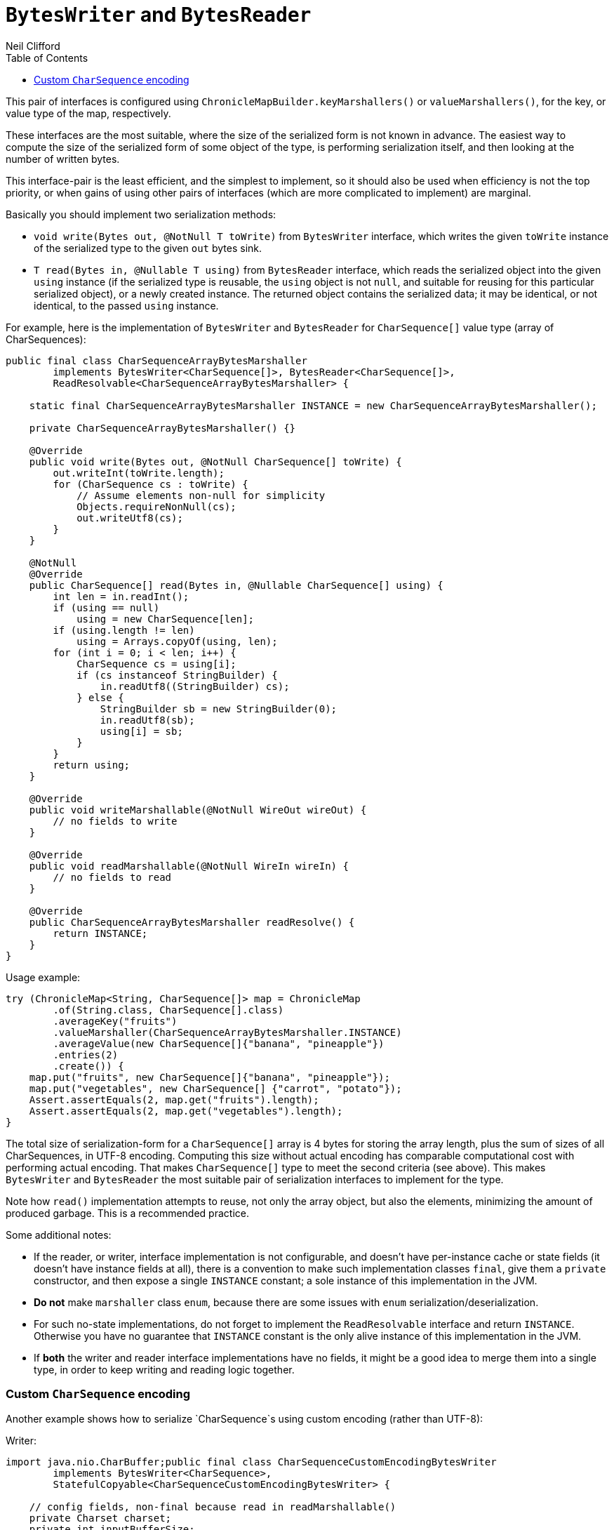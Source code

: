 = `BytesWriter` and `BytesReader`
Neil Clifford
:toc: macro
:toclevels: 1
:css-signature: demo
:toc-placement: macro
:icons: font

toc::[]

This pair of interfaces is configured using `ChronicleMapBuilder.keyMarshallers()` or
`valueMarshallers()`, for the key, or value type of the map, respectively.

These interfaces are the most suitable, where the size of the serialized form is not known in advance. The easiest way to compute the size of the serialized form of some object of the
type, is performing serialization itself, and then looking at the number of written bytes.

This interface-pair is the least efficient, and the simplest to implement, so it should also be
used when efficiency is not the top priority, or when gains of using other pairs of interfaces
(which are more complicated to implement) are marginal.

Basically you should implement two serialization methods:

- `void write(Bytes out, @NotNull T toWrite)` from `BytesWriter` interface, which writes the given
 `toWrite` instance of the serialized type to the given `out` bytes sink.
 - `T read(Bytes in, @Nullable T using)` from `BytesReader` interface, which reads the serialized
 object into the given `using` instance (if the serialized type is reusable, the `using` object is
 not `null`, and suitable for reusing for this particular serialized object), or a newly created
 instance. The returned object contains the serialized data; it may be identical, or not identical, to the passed `using` instance.

For example, here is the implementation of `BytesWriter` and `BytesReader` for `CharSequence[]`
value type (array of CharSequences):

```java
public final class CharSequenceArrayBytesMarshaller
        implements BytesWriter<CharSequence[]>, BytesReader<CharSequence[]>,
        ReadResolvable<CharSequenceArrayBytesMarshaller> {

    static final CharSequenceArrayBytesMarshaller INSTANCE = new CharSequenceArrayBytesMarshaller();

    private CharSequenceArrayBytesMarshaller() {}

    @Override
    public void write(Bytes out, @NotNull CharSequence[] toWrite) {
        out.writeInt(toWrite.length);
        for (CharSequence cs : toWrite) {
            // Assume elements non-null for simplicity
            Objects.requireNonNull(cs);
            out.writeUtf8(cs);
        }
    }

    @NotNull
    @Override
    public CharSequence[] read(Bytes in, @Nullable CharSequence[] using) {
        int len = in.readInt();
        if (using == null)
            using = new CharSequence[len];
        if (using.length != len)
            using = Arrays.copyOf(using, len);
        for (int i = 0; i < len; i++) {
            CharSequence cs = using[i];
            if (cs instanceof StringBuilder) {
                in.readUtf8((StringBuilder) cs);
            } else {
                StringBuilder sb = new StringBuilder(0);
                in.readUtf8(sb);
                using[i] = sb;
            }
        }
        return using;
    }

    @Override
    public void writeMarshallable(@NotNull WireOut wireOut) {
        // no fields to write
    }

    @Override
    public void readMarshallable(@NotNull WireIn wireIn) {
        // no fields to read
    }

    @Override
    public CharSequenceArrayBytesMarshaller readResolve() {
        return INSTANCE;
    }
}
```

Usage example:

```java
try (ChronicleMap<String, CharSequence[]> map = ChronicleMap
        .of(String.class, CharSequence[].class)
        .averageKey("fruits")
        .valueMarshaller(CharSequenceArrayBytesMarshaller.INSTANCE)
        .averageValue(new CharSequence[]{"banana", "pineapple"})
        .entries(2)
        .create()) {
    map.put("fruits", new CharSequence[]{"banana", "pineapple"});
    map.put("vegetables", new CharSequence[] {"carrot", "potato"});
    Assert.assertEquals(2, map.get("fruits").length);
    Assert.assertEquals(2, map.get("vegetables").length);
}
```

The total size of serialization-form for a `CharSequence[]` array is 4 bytes for storing the
array length, plus the sum of sizes of all CharSequences, in UTF-8 encoding. Computing this size
without actual encoding has comparable computational cost with performing actual encoding. That
makes `CharSequence[]` type to meet the second criteria (see above). This makes `BytesWriter` and
`BytesReader` the most suitable pair of serialization interfaces to implement for the type.

Note how `read()` implementation attempts to reuse, not only the array object, but also the elements,
minimizing the amount of produced garbage. This is a recommended practice.

Some additional notes:

- If the reader, or writer, interface implementation is not configurable, and doesn't have
 per-instance cache or state fields (it doesn't have instance fields at all), there is
 a convention to make such implementation classes `final`, give them a `private` constructor, and then
 expose a single `INSTANCE` constant; a sole instance of this implementation in the JVM.
   - *Do not* make `marshaller` class `enum`, because there are some issues with `enum` serialization/deserialization.
   - For such no-state implementations, do not forget to implement the `ReadResolvable` interface and return `INSTANCE`. Otherwise you have no guarantee that `INSTANCE` constant is the only alive instance of this implementation in the JVM.
 - If *both* the writer and reader interface implementations have no fields, it might be a good idea
 to merge them into a single type, in order to keep writing and reading logic together.

[#custom-charsequence-encoding]
=== Custom `CharSequence` encoding

Another example shows how to serialize `CharSequence`s using custom encoding (rather than UTF-8):

Writer:

```java
import java.nio.CharBuffer;public final class CharSequenceCustomEncodingBytesWriter
        implements BytesWriter<CharSequence>,
        StatefulCopyable<CharSequenceCustomEncodingBytesWriter> {

    // config fields, non-final because read in readMarshallable()
    private Charset charset;
    private int inputBufferSize;

    // cache fields
    private transient CharsetEncoder charsetEncoder;
    private transient CharBuffer inputBuffer;
    private transient ByteBuffer outputBuffer;

    public CharSequenceCustomEncodingBytesWriter(Charset charset, int inputBufferSize) {
        this.charset = charset;
        this.inputBufferSize = inputBufferSize;
        initTransients();
    }

    private void initTransients() {
        charsetEncoder = charset.newEncoder();
        inputBuffer = CharBuffer.allocate(inputBufferSize);
        int outputBufferSize = (int) (inputBufferSize * charsetEncoder.averageBytesPerChar());
        outputBuffer = ByteBuffer.allocate(outputBufferSize);
    }

    @Override
    public void write(Bytes out, @NotNull CharSequence cs) {
        // Write the actual cs length for accurate StringBuilder.ensureCapacity() while reading
        out.writeStopBit(cs.length());
        long encodedSizePos = out.writePosition();
        out.writeSkip(4);
        charsetEncoder.reset();
        inputBuffer.clear();
        outputBuffer.clear();
        int csPos = 0;
        boolean endOfInput = false;
        // this loop inspired by the CharsetEncoder.encode(CharBuffer) implementation
        while (true) {
            if (!endOfInput) {
                int nextCsPos = Math.min(csPos + inputBuffer.remaining(), cs.length());
                append(inputBuffer, cs, csPos, nextCsPos);
                inputBuffer.flip();
                endOfInput = nextCsPos == cs.length();
                csPos = nextCsPos;
            }

            CoderResult cr = inputBuffer.hasRemaining() ?
                    charsetEncoder.encode(inputBuffer, outputBuffer, endOfInput) :
                    CoderResult.UNDERFLOW;

            if (cr.isUnderflow() && endOfInput)
                cr = charsetEncoder.flush(outputBuffer);

            if (cr.isUnderflow()) {
                if (endOfInput) {
                    break;
                } else {
                    inputBuffer.compact();
                    continue;
                }
            }

            if (cr.isOverflow()) {
                outputBuffer.flip();
                writeOutputBuffer(out);
                outputBuffer.clear();
                continue;
            }

            try {
                cr.throwException();
            } catch (CharacterCodingException e) {
                throw new IORuntimeException(e);
            }
        }
        outputBuffer.flip();
        writeOutputBuffer(out);

        out.writeInt(encodedSizePos, (int) (out.writePosition() - encodedSizePos - 4));
    }

    private void writeOutputBuffer(Bytes out) {
        int remaining = outputBuffer.remaining();
        out.write(out.writePosition(), outputBuffer, 0, remaining);
        out.writeSkip(remaining);
    }

    /**
     * Need this method because {@link CharBuffer#append(CharSequence, int, int)} produces garbage
     */
    private static void append(CharBuffer charBuffer, CharSequence cs, int start, int end) {
        for (int i = start; i < end; i++) {
            charBuffer.put(cs.charAt(i));
        }
    }

    @Override
    public void readMarshallable(@NotNull WireIn wireIn) {
        charset = (Charset) wireIn.read(() -> "charset").object();
        inputBufferSize = wireIn.read(() -> "inputBufferSize").int32();
        initTransients();
    }

    @Override
    public void writeMarshallable(@NotNull WireOut wireOut) {
        wireOut.write(() -> "charset").object(charset);
        wireOut.write(() -> "inputBufferSize").int32(inputBufferSize);
    }

    @Override
    public CharSequenceCustomEncodingBytesWriter copy() {
        return new CharSequenceCustomEncodingBytesWriter(charset, inputBufferSize);
    }
}
```

Reader:

```java
public final class CharSequenceCustomEncodingBytesReader
        implements BytesReader<CharSequence>,
        StatefulCopyable<CharSequenceCustomEncodingBytesReader> {

    // config fields, non-final because read in readMarshallable()
    private Charset charset;
    private int inputBufferSize;

    // cache fields
    private transient CharsetDecoder charsetDecoder;
    private transient ByteBuffer inputBuffer;
    private transient CharBuffer outputBuffer;

    public CharSequenceCustomEncodingBytesReader(Charset charset, int inputBufferSize) {
        this.charset = charset;
        this.inputBufferSize = inputBufferSize;
        initTransients();
    }

    private void initTransients() {
        charsetDecoder = charset.newDecoder();
        inputBuffer = ByteBuffer.allocate(inputBufferSize);
        int outputBufferSize = (int) (inputBufferSize * charsetDecoder.averageCharsPerByte());
        outputBuffer = CharBuffer.allocate(outputBufferSize);
    }

    @NotNull
    @Override
    public CharSequence read(Bytes in, @Nullable CharSequence using) {
        long csLengthAsLong = in.readStopBit();
        if (csLengthAsLong > Integer.MAX_VALUE) {
            throw new IORuntimeException("cs len shouldn't be more than " + Integer.MAX_VALUE +
                    ", " + csLengthAsLong + " read");
        }
        int csLength = (int) csLengthAsLong;
        StringBuilder sb;
        if (using instanceof StringBuilder) {
            sb = (StringBuilder) using;
            sb.setLength(0);
            sb.ensureCapacity(csLength);
        } else {
            sb = new StringBuilder(csLength);
        }

        int remainingBytes = in.readInt();
        charsetDecoder.reset();
        inputBuffer.clear();
        outputBuffer.clear();
        boolean endOfInput = false;
        // this loop inspired by the CharsetDecoder.decode(ByteBuffer) implementation
        while (true) {
            if (!endOfInput) {
                int inputChunkSize = Math.min(inputBuffer.remaining(), remainingBytes);
                inputBuffer.limit(inputBuffer.position() + inputChunkSize);
                in.read(inputBuffer);
                inputBuffer.flip();
                remainingBytes -= inputChunkSize;
                endOfInput = remainingBytes == 0;
            }

            CoderResult cr = inputBuffer.hasRemaining() ?
                    charsetDecoder.decode(inputBuffer, outputBuffer, endOfInput) :
                    CoderResult.UNDERFLOW;

            if (cr.isUnderflow() && endOfInput)
                cr = charsetDecoder.flush(outputBuffer);

            if (cr.isUnderflow()) {
                if (endOfInput) {
                    break;
                } else {
                    inputBuffer.compact();
                    continue;
                }
            }

            if (cr.isOverflow()) {
                outputBuffer.flip();
                sb.append(outputBuffer);
                outputBuffer.clear();
                continue;
            }

            try {
                cr.throwException();
            } catch (CharacterCodingException e) {
                throw new IORuntimeException(e);
            }
        }
        outputBuffer.flip();
        sb.append(outputBuffer);

        return sb;
    }

    @Override
    public void readMarshallable(@NotNull WireIn wireIn) throws IORuntimeException {
        charset = (Charset) wireIn.read(() -> "charset").object();
        inputBufferSize = wireIn.read(() -> "inputBufferSize").int32();
        initTransients();
    }

    @Override
    public void writeMarshallable(@NotNull WireOut wireOut) {
        wireOut.write(() -> "charset").object(charset);
        wireOut.write(() -> "inputBufferSize").int32(inputBufferSize);
    }

    @Override
    public CharSequenceCustomEncodingBytesReader copy() {
        return new CharSequenceCustomEncodingBytesReader(charset, inputBufferSize);
    }
}
```

Usage example:

```java
Charset charset = Charset.forName("GBK");
int charBufferSize = 100;
int bytesBufferSize = 200;
CharSequenceCustomEncodingBytesWriter writer =
        new CharSequenceCustomEncodingBytesWriter(charset, charBufferSize);
CharSequenceCustomEncodingBytesReader reader =
        new CharSequenceCustomEncodingBytesReader(charset, bytesBufferSize);
try (ChronicleMap<String, CharSequence> englishToChinese = ChronicleMap
        .of(String.class, CharSequence.class)
        .valueMarshallers(reader, writer)
        .averageKey("hello")
        .averageValue("你好")
        .entries(10)
        .create()) {
    englishToChinese.put("hello", "你好");
    englishToChinese.put("bye", "再见");

    Assert.assertEquals("你好", englishToChinese.get("hello").toString());
    Assert.assertEquals("再见", englishToChinese.get("bye").toString());
}
```

Some notes on this form of custom serialization:

- Both `CharSequenceCustomEncodingBytesWriter` and `CharSequenceCustomEncodingBytesReader` have
 configurations (charset and input buffer size). They are implemented as normal classes rather
 than classes with `private` constructors and a single `INSTANCE`.
 - Both writer and reader classes have some "cache" fields; their contents are mutated during
 writing and reading. That is why they have to implement the `StatefulCopyable` interface.

'''
<<CM_Tutorial.adoc#,Back to Tutorial>>
